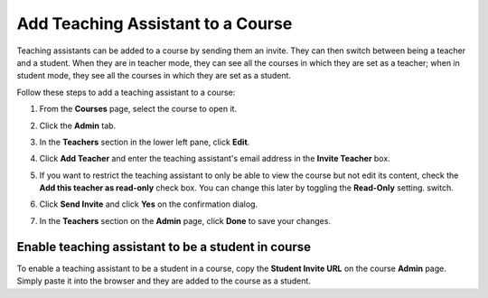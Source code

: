 .. meta::
   :description: Add Teaching Assistant to a Course


.. _add-ta:

Add Teaching Assistant to a Course
===================================

Teaching assistants can be added to a course by sending them an invite. They can then switch between being a teacher and a student. When they are in teacher mode, they can see all the courses in which they are set as a teacher; when in student mode, they see all the courses in which they are set as a student. 

Follow these steps to add a teaching assistant to a course:

1. From the **Courses** page, select the course to open it.
2. Click the **Admin** tab.

   .. image:: /img/manage_classes/adding_teachers/admin_tab.png
      :alt: Course Admin Tab

3. In the **Teachers** section in the lower left pane, click **Edit**.

   .. image:: /img/manage_classes/adding_teachers/edit_teachers.png
      :alt: Edit Teacher

4. Click **Add Teacher** and enter the teaching assistant's email address in the **Invite Teacher** box.

   .. image:: /img/manage_classes/adding_teachers/inviteteacher.png
      :alt: Invite Teacher

5. If you want to restrict the teaching assistant to only be able to view the course but not edit its content, check the **Add this teacher as read-only** check box. You can change this later by toggling the **Read-Only** setting. switch.

6. Click **Send Invite** and click **Yes** on the confirmation dialog.   
    
7. In the **Teachers** section on the **Admin** page, click **Done** to save your changes.

Enable teaching assistant to be a student in course
---------------------------------------------------
To enable a teaching assistant to be a student in a course, copy the **Student Invite URL** on the course **Admin** page. Simply paste it into the browser and they are added to the course as a student.